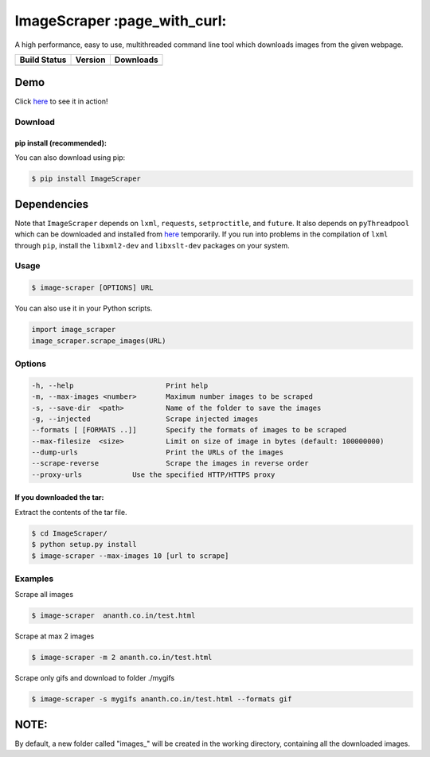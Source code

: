 ImageScraper :page\_with\_curl:
===============================

A high performance, easy to use, multithreaded command line tool which
downloads images from the given webpage.

+------------------+--------------------+--------------------+
| Build Status     | Version            | Downloads          |
+==================+====================+====================+
| |Build Status|   | |Latest Version|   | |PyPi downloads|   |
+------------------+--------------------+--------------------+

Demo
^^^^

Click `here <http://showterm.io/d3aef5bc3f37cd49757d1#fast>`__ to see it
in action!

Download
--------


pip install (recommended):
~~~~~~~~~~~~~~~~~~~~~~~~~~

You can also download using pip:

.. code:: sh

    $ pip install ImageScraper

Dependencies
^^^^^^^^^^^^

Note that ``ImageScraper`` depends on ``lxml``, ``requests``,
``setproctitle``, and ``future``. It also depends on ``pyThreadpool``
which can be downloaded and installed from
`here <http://github.com/srirams6/py-Threadpool>`__ temporarily. If you
run into problems in the compilation of ``lxml`` through ``pip``,
install the ``libxml2-dev`` and ``libxslt-dev`` packages on your system.

Usage
-----

.. code:: sh

    $ image-scraper [OPTIONS] URL

You can also use it in your Python scripts.

.. code:: py

    import image_scraper
    image_scraper.scrape_images(URL)

Options
-------

.. code:: sh

    -h, --help                      Print help
    -m, --max-images <number>       Maximum number images to be scraped
    -s, --save-dir  <path>          Name of the folder to save the images
    -g, --injected                  Scrape injected images
    --formats [ [FORMATS ..]]       Specify the formats of images to be scraped
    --max-filesize  <size>          Limit on size of image in bytes (default: 100000000)
    --dump-urls                     Print the URLs of the images
    --scrape-reverse                Scrape the images in reverse order
    --proxy-urls            Use the specified HTTP/HTTPS proxy

If you downloaded the tar:
~~~~~~~~~~~~~~~~~~~~~~~~~~

Extract the contents of the tar file.

.. code:: sh

    $ cd ImageScraper/
    $ python setup.py install
    $ image-scraper --max-images 10 [url to scrape]

Examples
--------

Scrape all images

.. code:: sh

    $ image-scraper  ananth.co.in/test.html

Scrape at max 2 images

.. code:: sh

    $ image-scraper -m 2 ananth.co.in/test.html

Scrape only gifs and download to folder ./mygifs

.. code:: sh

    $ image-scraper -s mygifs ananth.co.in/test.html --formats gif

NOTE:
^^^^^

By default, a new folder called "images\_" will be created in the
working directory, containing all the downloaded images.



.. |Build Status| image:: https://travis-ci.org/sananth12/ImageScraper.svg?branch=master
   :target: https://travis-ci.org/sananth12/ImageScraper
.. |Latest Version| image:: https://pypip.in/v/ImageScraper/badge.png
   :target: https://pypi.python.org/pypi/ImageScraper/
.. |PyPi downloads| image:: http://img.shields.io/badge/downloads-10k%20total-blue.svg
   :target: https://pypi.python.org/pypi/ImageScraper

